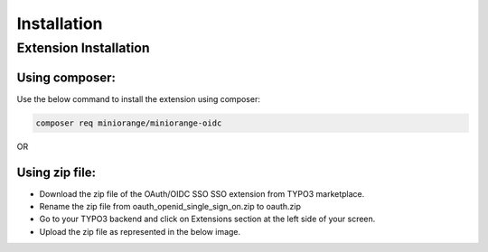 Installation
============

Extension Installation
**********************

Using composer:
---------------------

Use the below command to install the extension using composer:

.. code-block:: bash

   composer req miniorange/miniorange-oidc
   
OR 

Using zip file:
---------------------

* Download the zip file of the OAuth/OIDC SSO SSO extension from TYPO3 marketplace.
* Rename the zip file from oauth_openid_single_sign_on.zip to oauth.zip
* Go to your TYPO3 backend and click on Extensions section at the left side of your screen.
* Upload the zip file as represented in the below image.

.. image:: Images/upload.png
    :alt: Upload Extension zip